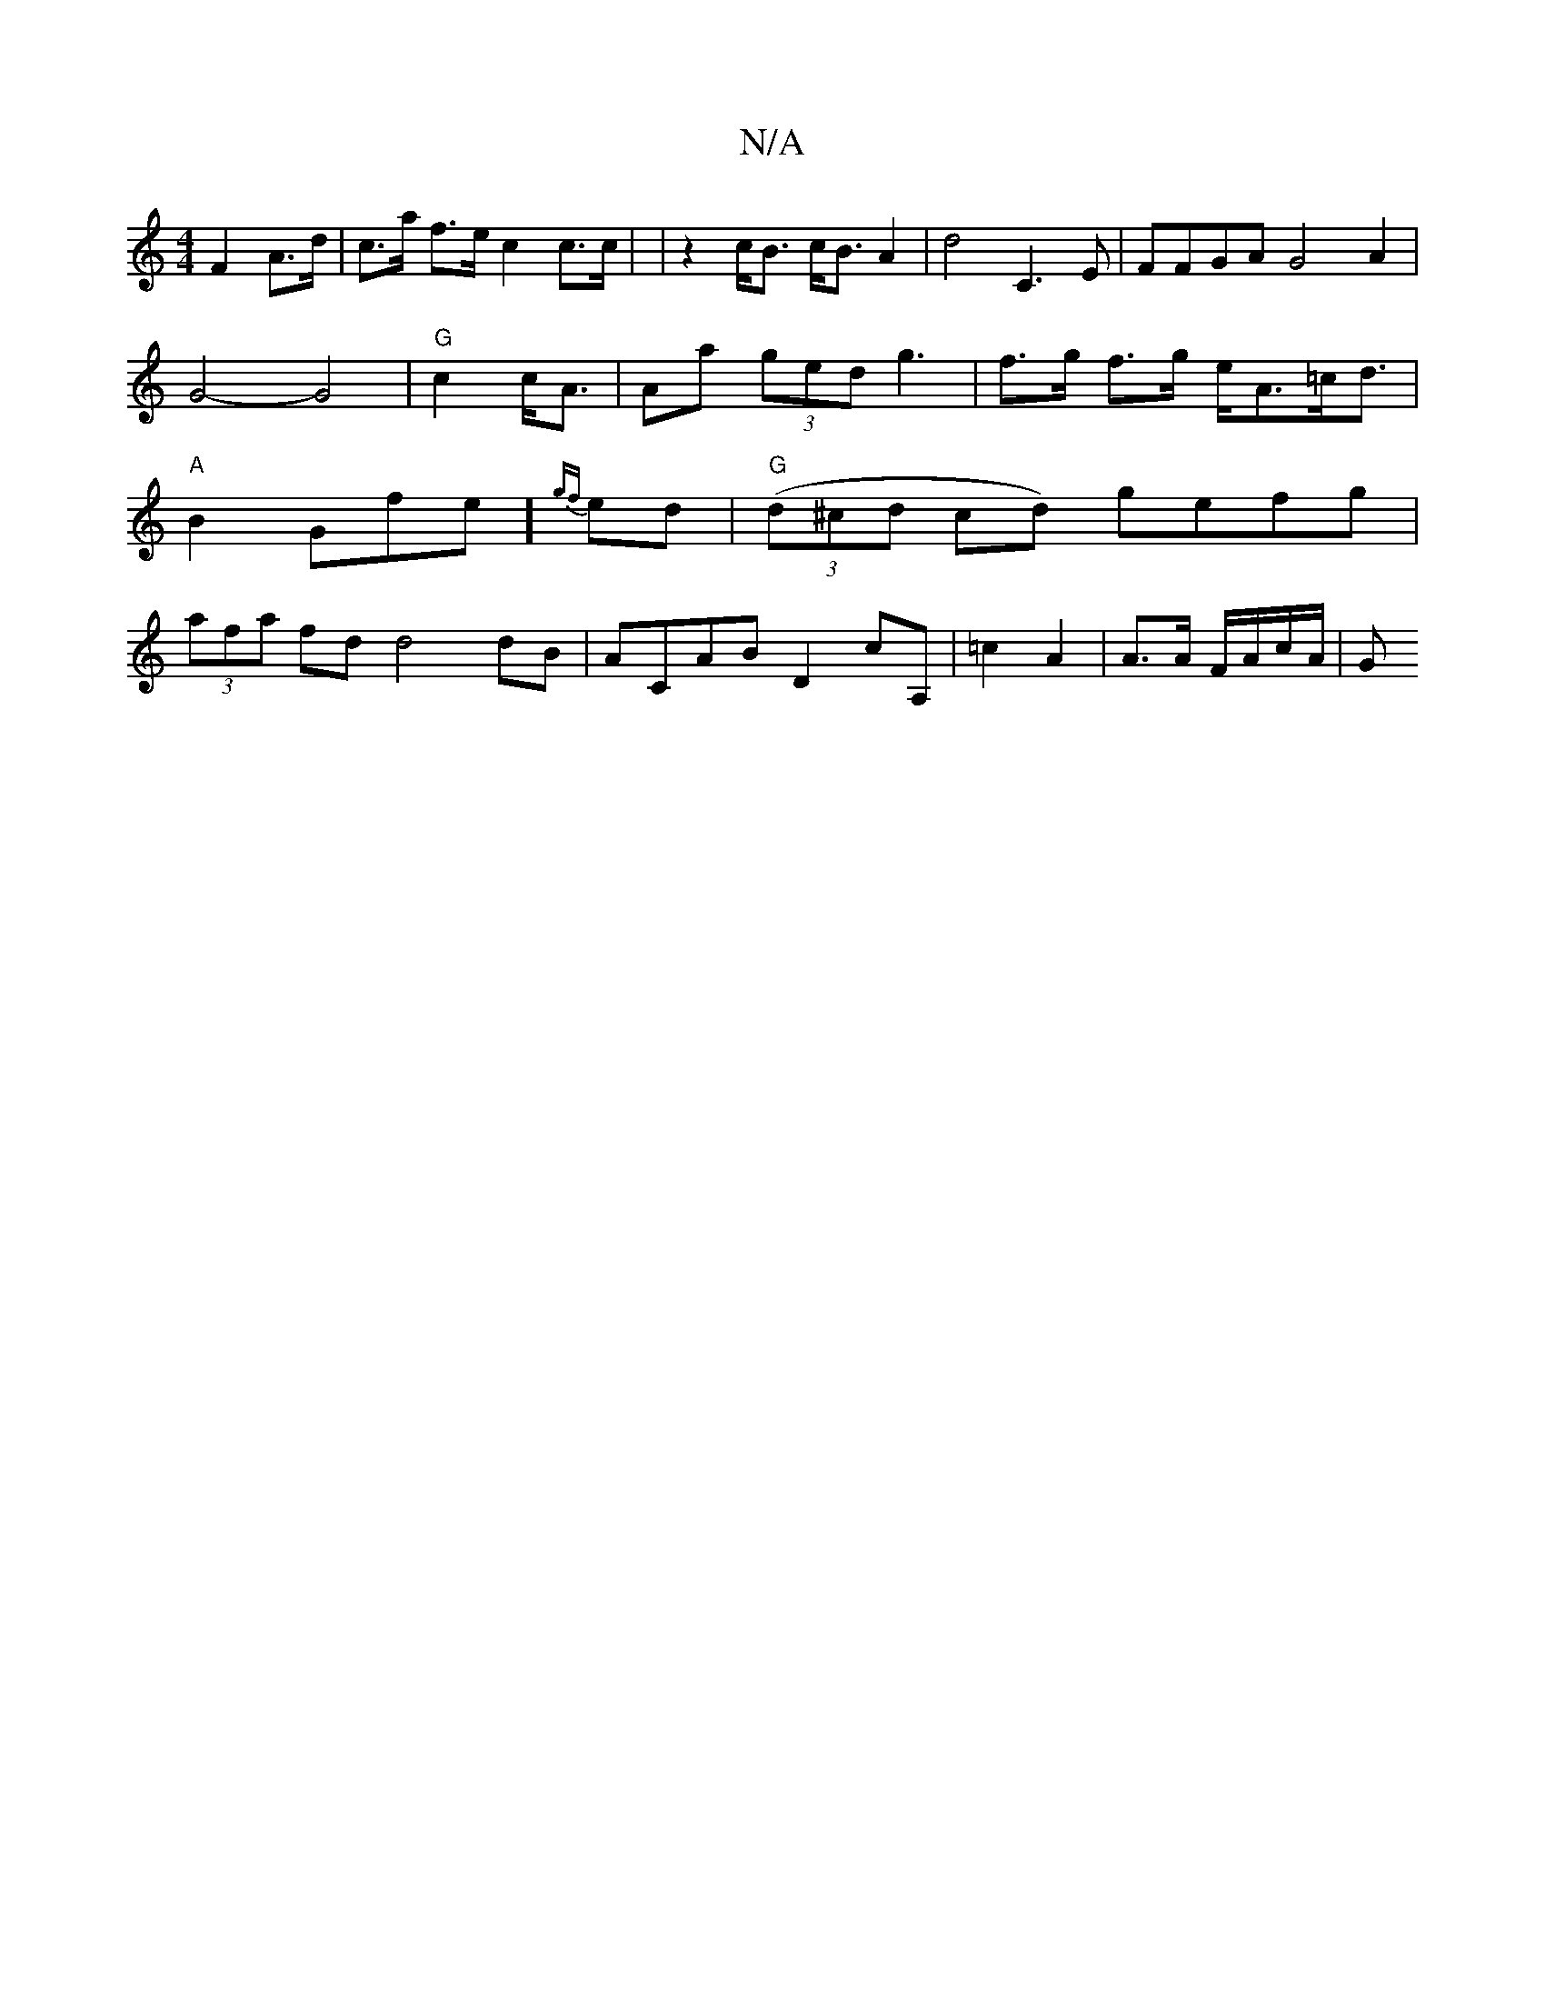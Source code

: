 X:1
T:N/A
M:4/4
R:N/A
K:Cmajor
 F2 A>d | c>a f>e c2 c>c- | |z2c<B c<BA2-|d4c,3E|FFGA G4 A2|G4-G4 | "G"c2 c<A|Aa (3ged g3 | f>g f>g e<A=c<d | "A"B2Gfe]{gf}ed | "G"((3d^cd cd) gefg |
(3afa fd d4 dB | ACAB D2 cA,|=c2 A2|A>A F/A/c/A/|G